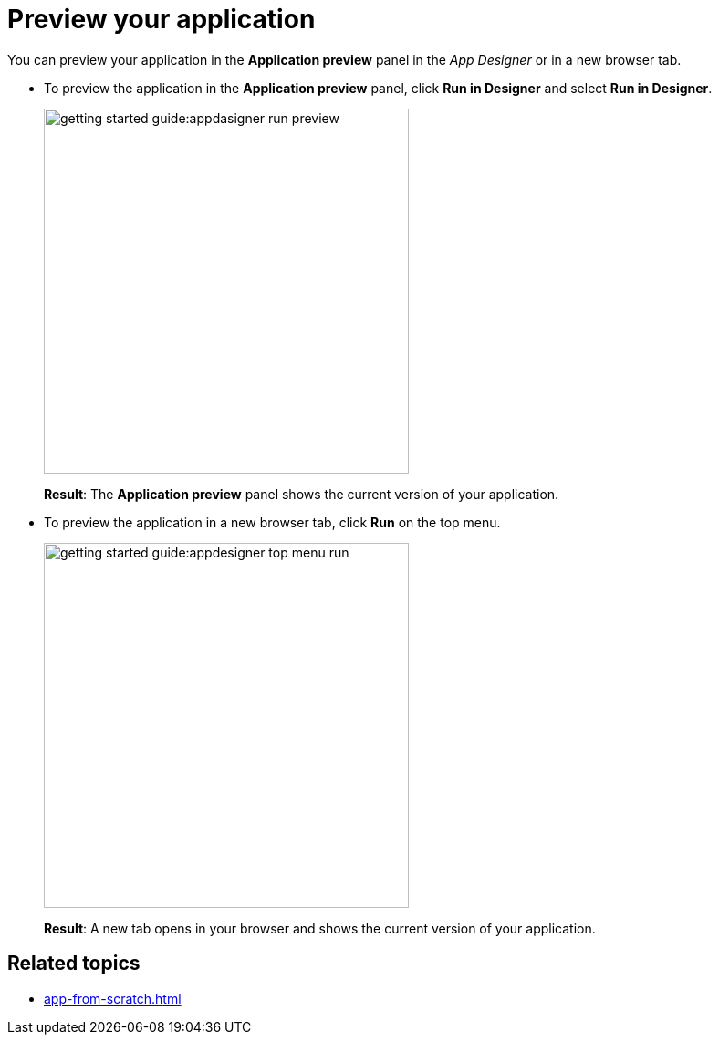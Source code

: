 = Preview your application

You can preview your application in the *Application preview* panel in the _App Designer_ or in a new browser tab.

* To preview the application in the *Application preview* panel, click *Run in Designer* and select *Run in Designer*.

+
image::getting-started-guide:appdasigner-run-preview.png[width=400]
+
*Result*: The *Application preview* panel shows the current version of your application.
+
* To preview the application in a new browser tab, click *Run* on the top menu.
+
image::getting-started-guide:appdesigner-top-menu-run.png[width=400]
+
*Result*: A new tab opens in your browser and shows the current version of your application.

== Related topics

* xref:app-from-scratch.adoc[]